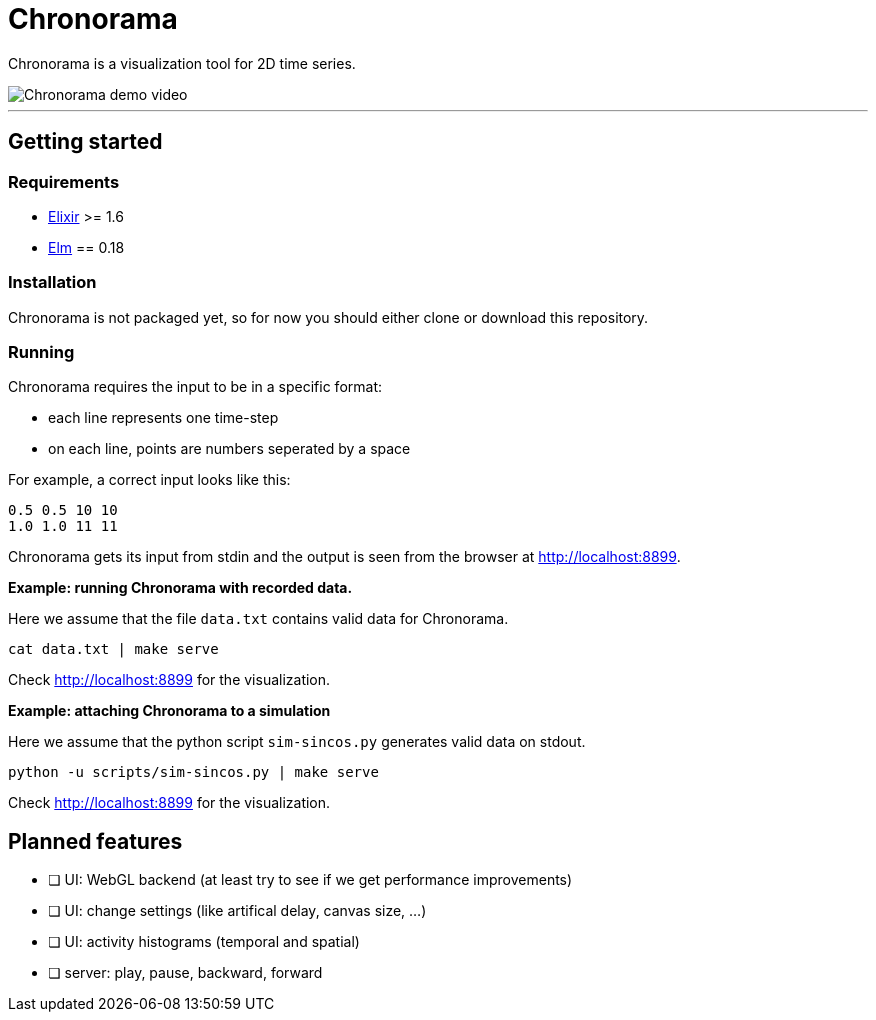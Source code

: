= Chronorama

Chronorama is a visualization tool for 2D time series.

image::assets/chronorama.gif[Chronorama demo video]

'''

== Getting started

=== Requirements

- https://elixir-lang.org/install.html[Elixir] >= 1.6
- https://guide.elm-lang.org/install.html[Elm] == 0.18


=== Installation

Chronorama is not packaged yet, so for now you should either clone or download this repository.


=== Running

Chronorama requires the input to be in a specific format:

* each line represents one time-step
* on each line, points are numbers seperated by a space

For example, a correct input looks like this:
....
0.5 0.5 10 10
1.0 1.0 11 11
....

Chronorama gets its input from stdin and the output is seen from the browser at http://localhost:8899.


*Example: running Chronorama with recorded data.*

Here we assume that the file `data.txt` contains valid data for Chronorama.

 cat data.txt | make serve

Check http://localhost:8899 for the visualization.


*Example: attaching Chronorama to a simulation*

Here we assume that the python script `sim-sincos.py` generates valid data on stdout.

 python -u scripts/sim-sincos.py | make serve

Check http://localhost:8899 for the visualization.


== Planned features

* [ ] UI: WebGL backend (at least try to see if we get performance improvements)
* [ ] UI: change settings (like artifical delay, canvas size, …)
* [ ] UI: activity histograms (temporal and spatial)
* [ ] server: play, pause, backward, forward
